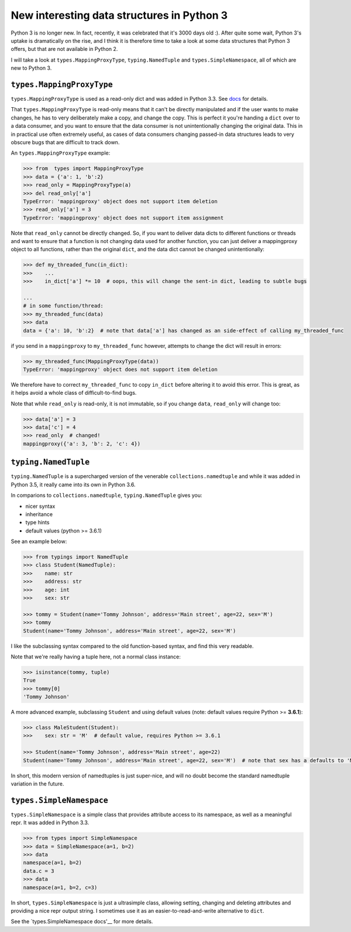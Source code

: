 New interesting data structures in Python 3
=============================================

Python 3 is no longer new. In fact, recently, it was celebrated that it's 3000 days old :). After quite some wait, Python 3's uptake is dramatically on the rise, and I think it is therefore time to take a look at some data structures that Python 3 offers, but that are not available in Python 2. 

I will take a look at ``types.MappingProxyType``, ``typing.NamedTuple`` and ``types.SimpleNamespace``, all of which are new to Python 3.

``types.MappingProxyType``
-------------------------

``types.MappingProxyType`` is used as a read-only dict and was added in Python 3.3. See docs_ for details.

That ``types.MappingProxyType`` is read-only means that it can't be directly manipulated and if the user wants to make changes, he has to very deliberately make a copy, and change the copy. This is perfect it you're handing a ``dict`` over to a data consumer, and you want to ensure that the data consumer is not unintentionally changing the original data. This in in practical use often extremely useful, as cases of data consumers changing passed-in data structures leads to very obscure bugs that are difficult to track down.

An ``types.MappingProxyType`` example:

.. code-block :: python

    >>> from  types import MappingProxyType
    >>> data = {'a': 1, 'b':2}
    >>> read_only = MappingProxyType(a)
    >>> del read_only['a']
    TypeError: 'mappingproxy' object does not support item deletion
    >>> read_only['a'] = 3
    TypeError: 'mappingproxy' object does not support item assignment
      
Note that ``read_only`` cannot be directly changed. So, if you want to deliver data dicts to different functions or threads and want to ensure that a function is not changing data used for another function, you can just deliver a mappingproxy object to all functions, rather than the original ``dict``, and the data dict cannot be changed unintentionally:

.. code-block :: python
    
    >>> def my_threaded_func(in_dict):
    >>>    ...
    >>>    in_dict['a'] *= 10  # oops, this will change the sent-in dict, leading to subtle bugs
    
    ...
    # in some function/thread:
    >>> my_threaded_func(data)
    >>> data
    data = {'a': 10, 'b':2}  # note that data['a'] has changed as an side-effect of calling my_threaded_func

if you send in a ``mappingproxy`` to ``my_threaded_func`` however, attempts to change the dict will result in errors:

.. code-block :: python

    >>> my_threaded_func(MappingProxyType(data))
    TypeError: 'mappingproxy' object does not support item deletion
    
We therefore have to correct ``my_threaded_func`` to copy ``in_dict`` before altering it to avoid this error. This is great, as it helps avoid a whole class of difficult-to-find bugs.

Note that while ``read_only`` is read-only, it is not immutable, so if you change ``data``, ``read_only`` will change too:
 
.. code-block :: python
    
    >>> data['a'] = 3
    >>> data['c'] = 4
    >>> read_only  # changed!
    mappingproxy({'a': 3, 'b': 2, 'c': 4})

``typing.NamedTuple``
---------------------

``typing.NamedTuple`` is a supercharged version of the venerable ``collections.namedtuple`` and while it was added in Python 3.5, it really came into its own in Python 3.6.

In comparions to ``collections.namedtuple``, ``typing.NamedTuple`` gives you:

- nicer syntax
- inheritance
- type hints
- default values (python >= 3.6.1)

See an example below:

.. code-block :: python
    
    >>> from typings import NamedTuple
    >>> class Student(NamedTuple):
    >>>    name: str
    >>>    address: str
    >>>    age: int
    >>>    sex: str
    
    >>> tommy = Student(name='Tommy Johnson', address='Main street', age=22, sex='M')
    >>> tommy
    Student(name='Tommy Johnson', address='Main street', age=22, sex='M')


I like the subclassing syntax compared to the old function-based syntax, and find this very readable.

Note that we're really having a tuple here, not a normal class instance:

.. code-block :: python
    
    >>> isinstance(tommy, tuple)
    True
    >>> tommy[0]
    'Tommy Johnson' 

A more advanced example, subclassing ``Student`` and using default values (note: default values require Python >= **3.6.1**):

.. code-block :: python
    
    >>> class MaleStudent(Student):
    >>>    sex: str = 'M'  # default value, requires Python >= 3.6.1 
    
    >>> Student(name='Tommy Johnson', address='Main street', age=22)
    Student(name='Tommy Johnson', address='Main street', age=22, sex='M')  # note that sex has a defaults to 'M'

In short, this modern version of namedtuples is just super-nice, and will no doubt become the standard namedtuple variation in the future.

``types.SimpleNamespace``
-------------------------
 
``types.SimpleNamespace`` is a simple class that provides attribute access to its namespace, as well as a meaningful repr. It was added in Python 3.3.

.. code-block :: python
    
    >>> from types import SimpleNamespace
    >>> data = SimpleNamespace(a=1, b=2)
    >>> data
    namespace(a=1, b=2)
    data.c = 3
    >>> data
    namespace(a=1, b=2, c=3)

In short, ``types.SimpleNamespace`` is just a ultrasimple class, allowing setting, changing and deleting attributes and providing a nice repr output string. I sometimes use it as an easier-to-read-and-write alternative to ``dict``.

See the `types.SimpleNamespace docs'__ for more details.

__ https://docs.python.org/3/library/types.html#types.SimpleNamespace

.. _docs: https://docs.python.org/3/library/types.html#types.MappingProxyType
.. _typingNamedTuple: https://docs.python.org/3/library/typing.html#typing.NamedTuple
